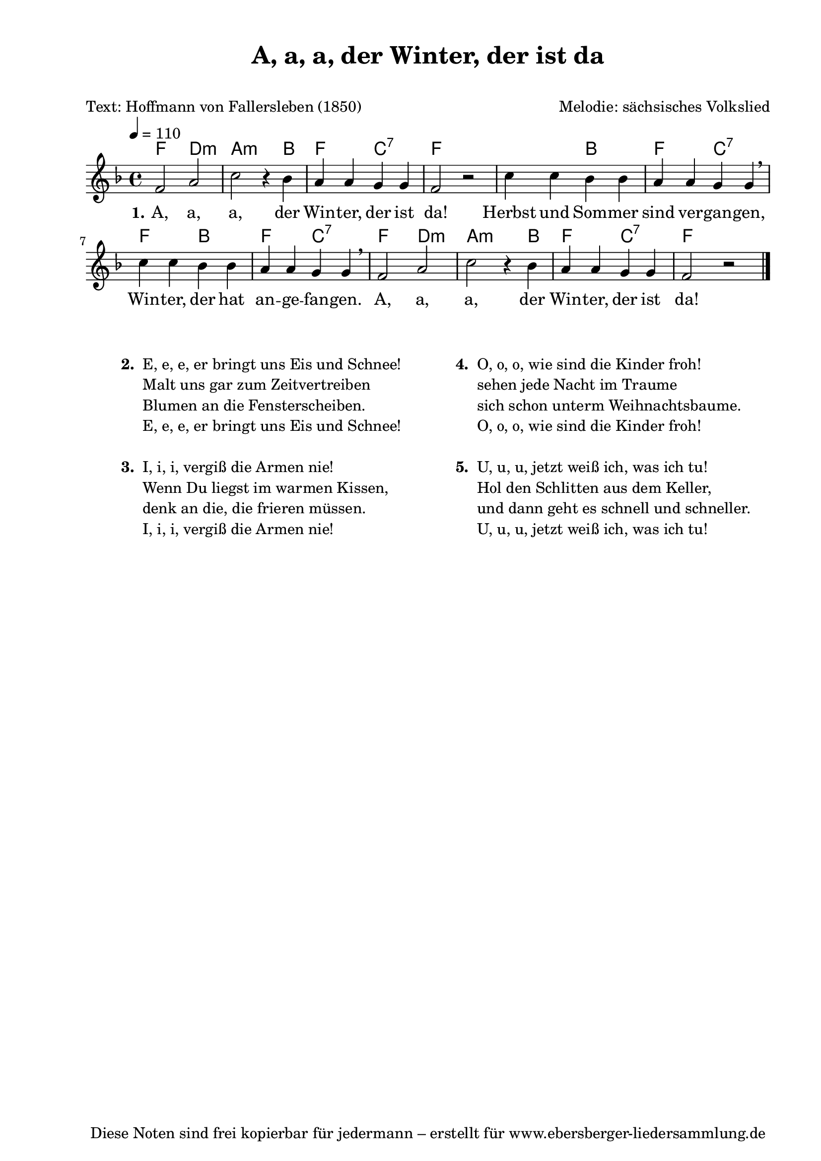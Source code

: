 % Dieses Notenblatt wurde erstellt von Michael Nausch
% Kontakt: michael@nausch.org (PGP public-key 0x2384C849) 

\version "2.14.2"

\header {
  title = "A, a, a, der Winter, der ist da"   % Die Überschrift der Noten wird zentriert gesetzt.
  subtitle = " "                              % weitere zentrierte Überschrift.
  poet = "Text: Hoffmann von Fallersleben (1850)" % Name des Dichters, linksbündig unter dem Unteruntertitel.
  meter = ""                                  % Metrum, linksbündig unter dem Dichter.
  composer = "Melodie: sächsisches Volkslied" % Name des Komponisten, rechtsbüngig unter dem Unteruntertitel.
  arranger = ""                               % Name des Bearbeiters/Arrangeurs, rechtsbündig unter dem Komponisten.
  tagline = "Diese Noten sind frei kopierbar für jedermann – erstellt für www.ebersberger-liedersammlung.de"
                                              % Zentriert unten auf der letzten Seite.
%  copyright = "Diese Noten sind frei kopierbar für jedermann – erstellt für www.ebersberger-liedersammlung.de"
                                              % Zentriert unten auf der ersten Seite (sollten tatsächlich zwei
                                              % seiten benötigt werden"
}

% Seitenformat und Ränder definieren
\paper {
  #(set-paper-size "a4")    % Seitengröße auf DIN A4 setzen.
  after-title-space = 1\cm  % Die Größe des Abstands zwischen der Überschrift und dem ersten Notensystem.
  bottom-margin = 5\mm      % Der Rand zwischen der Fußzeile und dem unteren Rand der Seite.
  top-margin = 10\mm        % Der Rand zwischen der Kopfzeile und dem oberen Rand der Seite.

  left-margin = 22\mm       % Der Rand zwischen dem linken Seitenrand und dem Beginn der Systeme/Strophen.
  line-width = 175\mm       % Die Breite des Notensystems.
}

\layout {
  indent = #0
}

akkorde = \chordmode {
  \germanChords
	f2 d:m a:m s4 bes4 f4 s4 c:7 s4 f2 s2
	s2 bes4 s4 f4 s4 c:7 s4 f4 s4 bes4 s4 f4 s4 c:7 s4
	f2 d:m a:m s4 bes4 f4 s4 c:7 s4 f2
}

melodie = \relative c' {
  \clef "treble"
  \time 4/4
  \tempo 4 = 110
  \key f\major
  \autoBeamOff
	f2 a c r4 bes a a g g f2 r c'4 c bes bes a a g g \breathe c c bes bes a a g g \breathe 
	f2 a2 c r4 bes a a g g f2 r
  \bar "|."
}

text = \lyricmode {
  \set stanza = "1."
	A, a, a, der Win -- ter, der ist da!
	Herbst und Som -- mer sind ver -- gan -- gen, 
	Win -- ter, der hat an -- ge -- fan -- gen.
	A, a, a, der Win -- ter, der ist da!
}

\score {
  <<
    \new ChordNames { \akkorde }
    \new Voice = "Lied" { \melodie }
    \new Lyrics \lyricsto "Lied" { \text }
  >>
  \midi { }
  \layout { }
}

\markup {
        \column {
    \hspace #0.1     % schafft ein wenig Platz zur den Noten
    \fill-line {
      \hspace #0.1  % Spalte vom linken Rand, auskommentieren, wenn nur eine Spalte
          \column {      % erste Spalte links
        \line { \bold "  2. "
          \column {
                        "E, e, e, er bringt uns Eis und Schnee!"
                        "Malt uns gar zum Zeitvertreiben"
                        "Blumen an die Fensterscheiben."
                        "E, e, e, er bringt uns Eis und Schnee!"
			" "
          }
        }
        \hspace #0.1  % vertikaler Abstand zwischen den Strophen 
        \line { \bold "  3. "
          \column {
                        "I, i, i, vergiß die Armen nie!"
                        "Wenn Du liegst im warmen Kissen,"
                        "denk an die, die frieren müssen."
                        "I, i, i, vergiß die Armen nie!"
			" "
                  }
                }
      }
% { ab hier auskommentieren, wenn es nur eine Spalte sein soll
      \hspace #0.1    % horizontaler Abstand zwischen den Spalten
          \column {       % zweite Spalte rechts
        \line {
          \bold "  4. "
          \column {
                        "O, o, o, wie sind die Kinder froh!"
                        "sehen jede Nacht im Traume"
                        "sich schon unterm Weihnachtsbaume."
                        "O, o, o, wie sind die Kinder froh!"
			" "
          }
        }
        \hspace #0.1
        \line {
          \bold "  5. "
          \column {
                        "U, u, u, jetzt weiß ich, was ich tu!"
                        "Hol den Schlitten aus dem Keller,"
                        "und dann geht es schnell und schneller."
                        "U, u, u, jetzt weiß ich, was ich tu!"
			" "
          }
        }
        }
% } % bis hier auskommentieren, wenn es nur eine Spalte sein soll
      \hspace #0.1  % Spalte vom linken Rand
        }
  }
}


